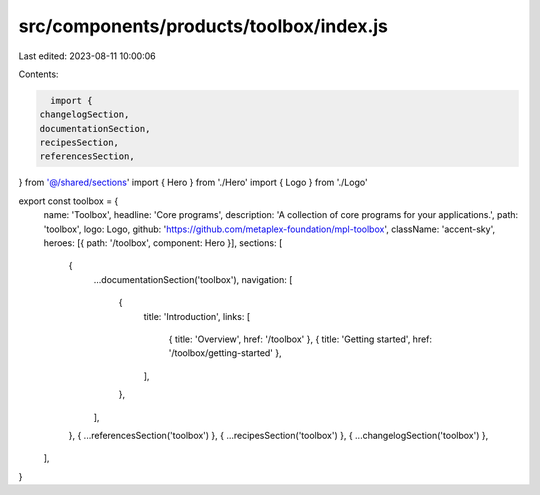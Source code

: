 src/components/products/toolbox/index.js
========================================

Last edited: 2023-08-11 10:00:06

Contents:

.. code-block:: js

    import {
  changelogSection,
  documentationSection,
  recipesSection,
  referencesSection,
} from '@/shared/sections'
import { Hero } from './Hero'
import { Logo } from './Logo'

export const toolbox = {
  name: 'Toolbox',
  headline: 'Core programs',
  description: 'A collection of core programs for your applications.',
  path: 'toolbox',
  logo: Logo,
  github: 'https://github.com/metaplex-foundation/mpl-toolbox',
  className: 'accent-sky',
  heroes: [{ path: '/toolbox', component: Hero }],
  sections: [
    {
      ...documentationSection('toolbox'),
      navigation: [
        {
          title: 'Introduction',
          links: [
            { title: 'Overview', href: '/toolbox' },
            { title: 'Getting started', href: '/toolbox/getting-started' },
          ],
        },
      ],
    },
    { ...referencesSection('toolbox') },
    { ...recipesSection('toolbox') },
    { ...changelogSection('toolbox') },
  ],
}


